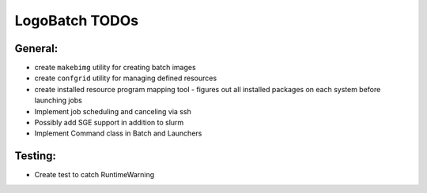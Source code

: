 ***************
LogoBatch TODOs
***************

General:
--------

* create ``makebimg`` utility for creating batch images
* create ``confgrid`` utility for managing defined resources
* create installed resource program mapping tool
  - figures out all installed packages on each system before launching jobs
* Implement job scheduling and canceling via ssh
* Possibly add SGE support in addition to slurm
* Implement Command class in Batch and Launchers

Testing:
--------

* Create test to catch RuntimeWarning

